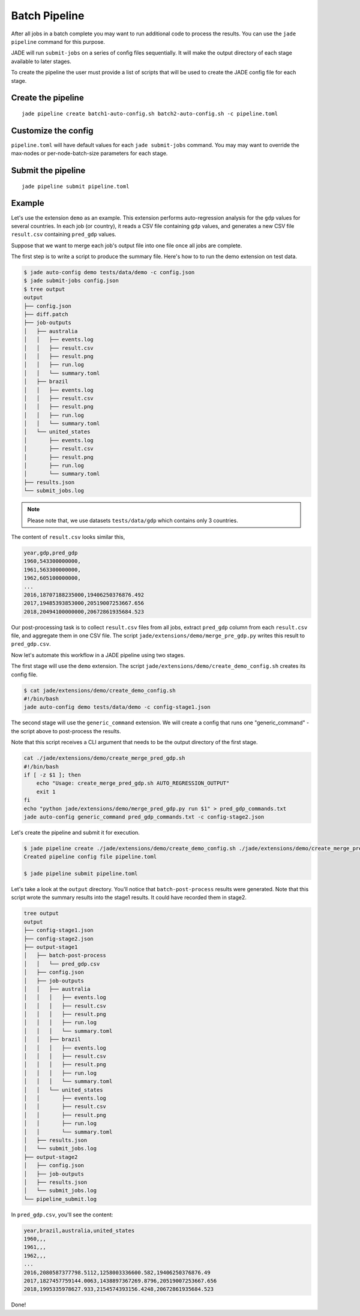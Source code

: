 .. _batch_pipeline_label:

Batch Pipeline
==============
After all jobs in a batch complete you may want to run additional code to
process the results. You can use the ``jade pipeline`` command for this
purpose.

JADE will run ``submit-jobs`` on a series of config files sequentially. It will
make the output directory of each stage available to later stages.

To create the pipeline the user must provide a list of scripts that will be
used to create the JADE config file for each stage.

Create the pipeline
-------------------
::

    jade pipeline create batch1-auto-config.sh batch2-auto-config.sh -c pipeline.toml

Customize the config
--------------------
``pipeline.toml`` will have default values for each ``jade submit-jobs``
command. You may may want to override the max-nodes or per-node-batch-size
parameters for each stage.

Submit the pipeline
-------------------
::

    jade pipeline submit pipeline.toml


Example
-------
Let's use the extension ``demo`` as an example. This extension performs
auto-regression analysis for the ``gdp`` values for several countries. In each
job (or country), it reads a CSV file containing ``gdp`` values, and generates
a new CSV file ``result.csv`` containing ``pred_gdp`` values.

Suppose that we want to merge each job's output file into one file once all
jobs are complete.

The first step is to write a script to produce the summary file. Here's how to
to run the demo extension on test data.

.. code-block:: bash

    $ jade auto-config demo tests/data/demo -c config.json
    $ jade submit-jobs config.json
    $ tree output
    output
    ├── config.json
    ├── diff.patch
    ├── job-outputs
    │   ├── australia
    │   │   ├── events.log
    │   │   ├── result.csv
    │   │   ├── result.png
    │   │   ├── run.log
    │   │   └── summary.toml
    │   ├── brazil
    │   │   ├── events.log
    │   │   ├── result.csv
    │   │   ├── result.png
    │   │   ├── run.log
    │   │   └── summary.toml
    │   └── united_states
    │       ├── events.log
    │       ├── result.csv
    │       ├── result.png
    │       ├── run.log
    │       └── summary.toml
    ├── results.json
    └── submit_jobs.log

.. note::

    Please note that, we use datasets ``tests/data/gdp`` which contains only 3 countries.

The content of ``result.csv`` looks similar this,

.. code-block:: bash

    year,gdp,pred_gdp
    1960,543300000000,
    1961,563300000000,
    1962,605100000000,
    ...
    2016,18707188235000,19406250376876.492
    2017,19485393853000,20519007253667.656
    2018,20494100000000,20672861935684.523

Our post-processing task is to collect ``result.csv`` files from all jobs, extract ``pred_gdp`` column from 
each ``result.csv`` file, and aggregate them in one CSV file. The script
``jade/extensions/demo/merge_pre_gdp.py`` writes this result to ``pred_gdp.csv``.


Now let's automate this workflow in a JADE pipeline using two stages.

The first stage will use the ``demo`` extension. The script ``jade/extensions/demo/create_demo_config.sh``
creates its config file.

.. code-block:: bash

    $ cat jade/extensions/demo/create_demo_config.sh
    #!/bin/bash
    jade auto-config demo tests/data/demo -c config-stage1.json

The second stage will use the ``generic_command`` extension. We will create a
config that runs one "generic_command" - the script above to post-process the
results.

Note that this script receives a CLI argument that needs to be the output
directory of the first stage.

.. code-block:: bash

    cat ./jade/extensions/demo/create_merge_pred_gdp.sh                                            
    #!/bin/bash
    if [ -z $1 ]; then
        echo "Usage: create_merge_pred_gdp.sh AUTO_REGRESSION_OUTPUT"
        exit 1
    fi
    echo "python jade/extensions/demo/merge_pred_gdp.py run $1" > pred_gdp_commands.txt
    jade auto-config generic_command pred_gdp_commands.txt -c config-stage2.json

Let's create the pipeline and submit it for execution.

.. code-block:: bash

    $ jade pipeline create ./jade/extensions/demo/create_demo_config.sh ./jade/extensions/demo/create_merge_pred_gdp.sh  
    Created pipeline config file pipeline.toml

    $ jade pipeline submit pipeline.toml

Let's take a look at the ``output`` directory. You'll notice that ``batch-post-process`` results were generated.
Note that this script wrote the summary results into the stage1 results. It could have recorded them in
stage2.

.. code-block:: bash

    tree output              
    output
    ├── config-stage1.json
    ├── config-stage2.json
    ├── output-stage1
    │   ├── batch-post-process
    │   │   └── pred_gdp.csv
    │   ├── config.json
    │   ├── job-outputs
    │   │   ├── australia
    │   │   │   ├── events.log
    │   │   │   ├── result.csv
    │   │   │   ├── result.png
    │   │   │   ├── run.log
    │   │   │   └── summary.toml
    │   │   ├── brazil
    │   │   │   ├── events.log
    │   │   │   ├── result.csv
    │   │   │   ├── result.png
    │   │   │   ├── run.log
    │   │   │   └── summary.toml
    │   │   └── united_states
    │   │       ├── events.log
    │   │       ├── result.csv
    │   │       ├── result.png
    │   │       ├── run.log
    │   │       └── summary.toml
    │   ├── results.json
    │   └── submit_jobs.log
    ├── output-stage2
    │   ├── config.json
    │   ├── job-outputs
    │   ├── results.json
    │   └── submit_jobs.log
    └── pipeline_submit.log

In ``pred_gdp.csv``, you'll see the content:

.. code-block:: bash

    year,brazil,australia,united_states
    1960,,,
    1961,,,
    1962,,,
    ...
    2016,2080587377798.5112,1258003336600.582,19406250376876.49
    2017,1827457759144.0063,1438897367269.8796,20519007253667.656
    2018,1995335978627.933,2154574393156.4248,20672861935684.523


Done!
